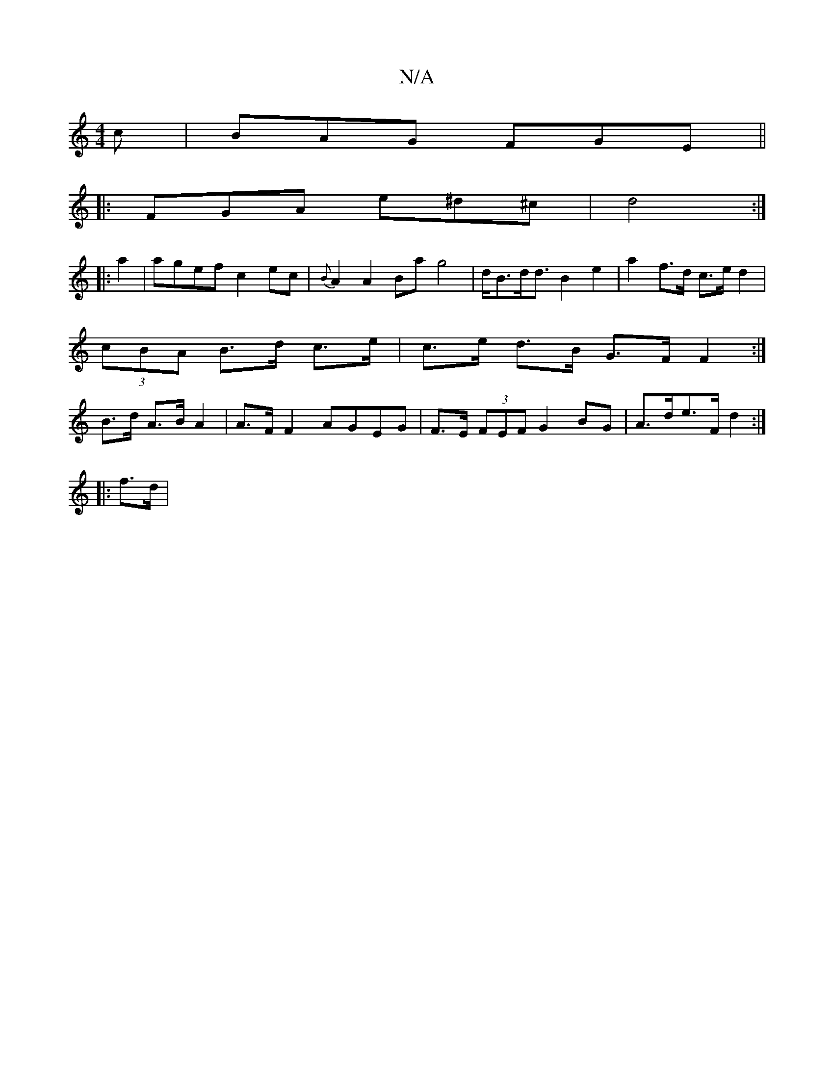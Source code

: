 X:1
T:N/A
M:4/4
R:N/A
K:Cmajor
c | BAG FGE ||
|: FGA e^d^c | d4 :|
|: a2 | agef c2 ec | {B}A2A2 Ba g4|d<Bd><d B2 e2-|a2 f>d c>e d2 |
(3cBA B>d c>e | c>e d>B G>F F2:|
B>d A>B A2 |A>F F2 AGEG | F>E (3FEF G2 BG | A>de>F d2 :|
|: f>d |